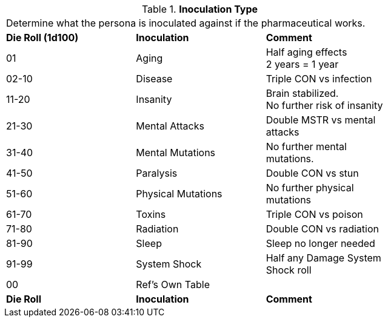// Table 50.11 Inoculation Type
.*Inoculation Type*
[width="75%",cols="3*^",frame="all", stripes="even"]
|===
3+<|Determine what the persona is inoculated against if the pharmaceutical works. 
s|Die Roll (1d100)
s|Inoculation
s|Comment

|01
|Aging
|Half aging effects +
2 years = 1 year

|02-10
|Disease
|Triple CON vs infection

|11-20
|Insanity
|Brain stabilized. + 
No further risk of insanity

|21-30
|Mental Attacks 
|Double MSTR vs mental attacks

|31-40
|Mental Mutations
|No further mental mutations.

|41-50
|Paralysis
|Double CON vs stun

|51-60
|Physical Mutations
|No further physical mutations

|61-70
|Toxins
|Triple CON vs poison

|71-80
|Radiation
|Double CON vs radiation

|81-90
|Sleep
|Sleep no longer needed

|91-99
|System Shock
|Half any Damage System Shock roll

|00
|Ref's Own Table
|

s|Die Roll
s|Inoculation
s|Comment


|===
